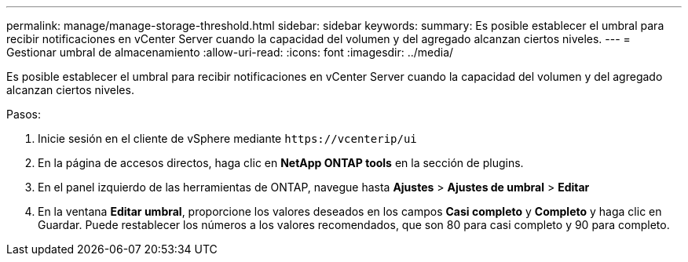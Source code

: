---
permalink: manage/manage-storage-threshold.html 
sidebar: sidebar 
keywords:  
summary: Es posible establecer el umbral para recibir notificaciones en vCenter Server cuando la capacidad del volumen y del agregado alcanzan ciertos niveles.  
---
= Gestionar umbral de almacenamiento
:allow-uri-read: 
:icons: font
:imagesdir: ../media/


[role="lead"]
Es posible establecer el umbral para recibir notificaciones en vCenter Server cuando la capacidad del volumen y del agregado alcanzan ciertos niveles.

.Pasos:
. Inicie sesión en el cliente de vSphere mediante `\https://vcenterip/ui`
. En la página de accesos directos, haga clic en *NetApp ONTAP tools* en la sección de plugins.
. En el panel izquierdo de las herramientas de ONTAP, navegue hasta *Ajustes* > *Ajustes de umbral* > *Editar*
. En la ventana *Editar umbral*, proporcione los valores deseados en los campos *Casi completo* y *Completo* y haga clic en Guardar.
Puede restablecer los números a los valores recomendados, que son 80 para casi completo y 90 para completo.

